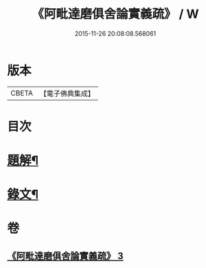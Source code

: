 #+TITLE: 《阿毗達磨俱舍論實義疏》 / W
#+DATE: 2015-11-26 20:08:08.568061
* 版本
 |     CBETA|【電子佛典集成】|

* 目次
* [[file:KR6v0008_003.txt::003-0169a3][題解¶]]
* [[file:KR6v0008_003.txt::0170a11][錄文¶]]
* 卷
** [[file:KR6v0008_003.txt][《阿毗達磨俱舍論實義疏》 3]]
